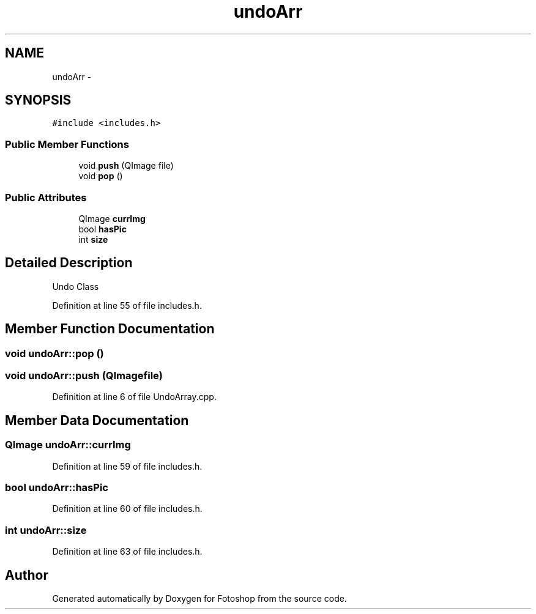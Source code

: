 .TH "undoArr" 3 "Sat Nov 30 2013" "Fotoshop" \" -*- nroff -*-
.ad l
.nh
.SH NAME
undoArr \- 
.SH SYNOPSIS
.br
.PP
.PP
\fC#include <includes\&.h>\fP
.SS "Public Member Functions"

.in +1c
.ti -1c
.RI "void \fBpush\fP (QImage file)"
.br
.ti -1c
.RI "void \fBpop\fP ()"
.br
.in -1c
.SS "Public Attributes"

.in +1c
.ti -1c
.RI "QImage \fBcurrImg\fP"
.br
.ti -1c
.RI "bool \fBhasPic\fP"
.br
.ti -1c
.RI "int \fBsize\fP"
.br
.in -1c
.SH "Detailed Description"
.PP 
Undo Class 
.PP
Definition at line 55 of file includes\&.h\&.
.SH "Member Function Documentation"
.PP 
.SS "void undoArr::pop ()"

.SS "void undoArr::push (QImagefile)"

.PP
Definition at line 6 of file UndoArray\&.cpp\&.
.SH "Member Data Documentation"
.PP 
.SS "QImage undoArr::currImg"

.PP
Definition at line 59 of file includes\&.h\&.
.SS "bool undoArr::hasPic"

.PP
Definition at line 60 of file includes\&.h\&.
.SS "int undoArr::size"

.PP
Definition at line 63 of file includes\&.h\&.

.SH "Author"
.PP 
Generated automatically by Doxygen for Fotoshop from the source code\&.
